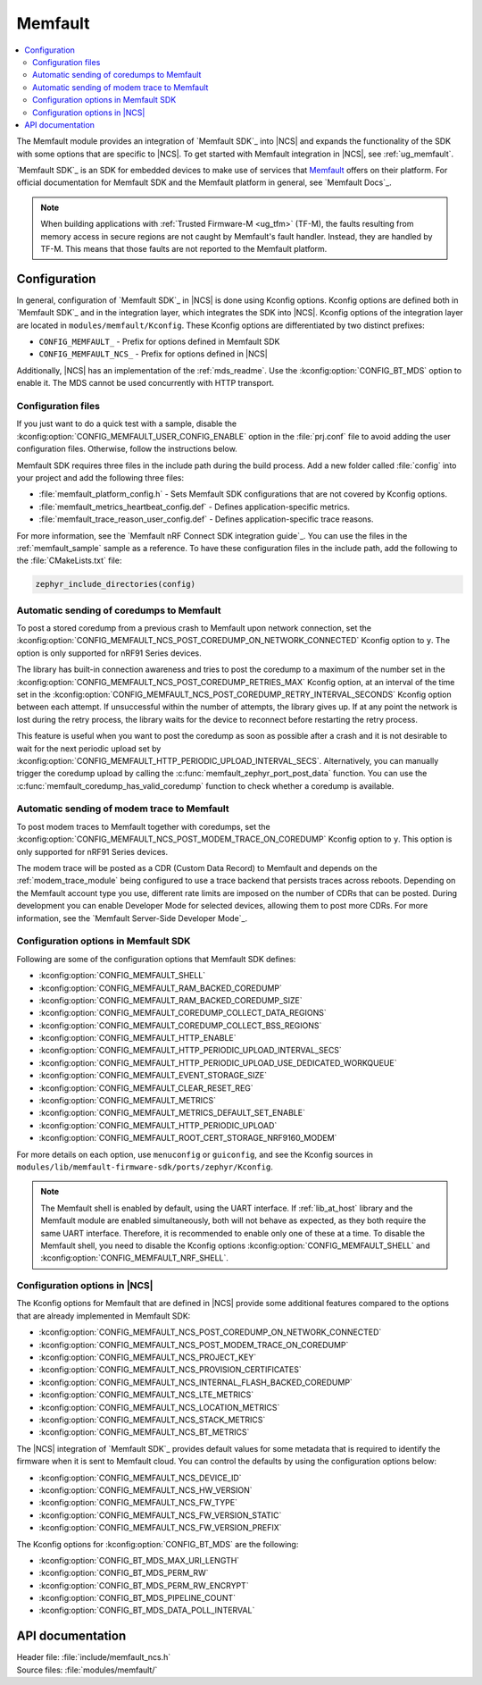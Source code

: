 .. _mod_memfault:

Memfault
########

.. contents::
   :local:
   :depth: 2

The Memfault module provides an integration of `Memfault SDK`_ into |NCS| and expands the functionality of the SDK with some options that are specific to |NCS|.
To get started with Memfault integration in |NCS|, see :ref:`ug_memfault`.

`Memfault SDK`_ is an SDK for embedded devices to make use of services that `Memfault`_ offers on their platform.
For official documentation for Memfault SDK and the Memfault platform in general, see `Memfault Docs`_.

.. note::
   When building applications with :ref:`Trusted Firmware-M <ug_tfm>` (TF-M), the faults resulting from memory access in secure regions are not caught by Memfault's fault handler.
   Instead, they are handled by TF-M.
   This means that those faults are not reported to the Memfault platform.

Configuration
*************

In general, configuration of `Memfault SDK`_ in |NCS| is done using Kconfig options.
Kconfig options are defined both in `Memfault SDK`_ and in the integration layer, which integrates the SDK into |NCS|.
Kconfig options of the integration layer are located in ``modules/memfault/Kconfig``.
These Kconfig options are differentiated by two distinct prefixes:

* ``CONFIG_MEMFAULT_`` - Prefix for options defined in Memfault SDK
* ``CONFIG_MEMFAULT_NCS_`` - Prefix for options defined in |NCS|

Additionally, |NCS| has an implementation of the :ref:`mds_readme`.
Use the :kconfig:option:`CONFIG_BT_MDS` option to enable it.
The MDS cannot be used concurrently with HTTP transport.

Configuration files
===================

.. memfault_config_files_start

If you just want to do a quick test with a sample, disable the :kconfig:option:`CONFIG_MEMFAULT_USER_CONFIG_ENABLE` option in the :file:`prj.conf` file to avoid adding the user configuration files.
Otherwise, follow the instructions below.

Memfault SDK requires three files in the include path during the build process.
Add a new folder called :file:`config` into your project and add the following three files:

* :file:`memfault_platform_config.h` - Sets Memfault SDK configurations that are not covered by Kconfig options.
* :file:`memfault_metrics_heartbeat_config.def` - Defines application-specific metrics.
* :file:`memfault_trace_reason_user_config.def` - Defines application-specific trace reasons.

For more information, see the `Memfault nRF Connect SDK integration guide`_.
You can use the files in the :ref:`memfault_sample` sample as a reference.
To have these configuration files in the include path, add the following to the :file:`CMakeLists.txt` file:

.. code-block:: console

   zephyr_include_directories(config)

.. memfault_config_files_end

Automatic sending of coredumps to Memfault
==========================================

To post a stored coredump from a previous crash to Memfault upon network connection, set the :kconfig:option:`CONFIG_MEMFAULT_NCS_POST_COREDUMP_ON_NETWORK_CONNECTED` Kconfig option to ``y``.
The option is only supported for nRF91 Series devices.

The library has built-in connection awareness and tries to post the coredump to a maximum of the number set in the :kconfig:option:`CONFIG_MEMFAULT_NCS_POST_COREDUMP_RETRIES_MAX` Kconfig option, at an interval of the time set in the :kconfig:option:`CONFIG_MEMFAULT_NCS_POST_COREDUMP_RETRY_INTERVAL_SECONDS` Kconfig option between each attempt.
If unsuccessful within the number of attempts, the library gives up.
If at any point the network is lost during the retry process, the library waits for the device to reconnect before restarting the retry process.

This feature is useful when you want to post the coredump as soon as possible after a crash and it is not desirable to wait for the next periodic upload set by :kconfig:option:`CONFIG_MEMFAULT_HTTP_PERIODIC_UPLOAD_INTERVAL_SECS`.
Alternatively, you can manually trigger the coredump upload by calling the :c:func:`memfault_zephyr_port_post_data` function.
You can use the :c:func:`memfault_coredump_has_valid_coredump` function to check whether a coredump is available.

Automatic sending of modem trace to Memfault
=============================================

.. memfault_coredump_send_start

To post modem traces to Memfault together with coredumps, set the :kconfig:option:`CONFIG_MEMFAULT_NCS_POST_MODEM_TRACE_ON_COREDUMP` Kconfig option to ``y``.
This option is only supported for nRF91 Series devices.

The modem trace will be posted as a CDR (Custom Data Record) to Memfault and depends on the :ref:`modem_trace_module` being configured to use a trace backend that persists traces across reboots.
Depending on the Memfault account type you use, different rate limits are imposed on the number of CDRs that can be posted.
During development you can enable Developer Mode for selected devices, allowing them to post more CDRs.
For more information, see the `Memfault Server-Side Developer Mode`_.

.. memfault_coredump_send_end

Configuration options in Memfault SDK
=====================================

Following are some of the configuration options that Memfault SDK defines:

* :kconfig:option:`CONFIG_MEMFAULT_SHELL`
* :kconfig:option:`CONFIG_MEMFAULT_RAM_BACKED_COREDUMP`
* :kconfig:option:`CONFIG_MEMFAULT_RAM_BACKED_COREDUMP_SIZE`
* :kconfig:option:`CONFIG_MEMFAULT_COREDUMP_COLLECT_DATA_REGIONS`
* :kconfig:option:`CONFIG_MEMFAULT_COREDUMP_COLLECT_BSS_REGIONS`
* :kconfig:option:`CONFIG_MEMFAULT_HTTP_ENABLE`
* :kconfig:option:`CONFIG_MEMFAULT_HTTP_PERIODIC_UPLOAD_INTERVAL_SECS`
* :kconfig:option:`CONFIG_MEMFAULT_HTTP_PERIODIC_UPLOAD_USE_DEDICATED_WORKQUEUE`
* :kconfig:option:`CONFIG_MEMFAULT_EVENT_STORAGE_SIZE`
* :kconfig:option:`CONFIG_MEMFAULT_CLEAR_RESET_REG`
* :kconfig:option:`CONFIG_MEMFAULT_METRICS`
* :kconfig:option:`CONFIG_MEMFAULT_METRICS_DEFAULT_SET_ENABLE`
* :kconfig:option:`CONFIG_MEMFAULT_HTTP_PERIODIC_UPLOAD`
* :kconfig:option:`CONFIG_MEMFAULT_ROOT_CERT_STORAGE_NRF9160_MODEM`

For more details on each option, use ``menuconfig`` or ``guiconfig``, and see the Kconfig sources in ``modules/lib/memfault-firmware-sdk/ports/zephyr/Kconfig``.

.. note::

   The Memfault shell is enabled by default, using the UART interface.
   If :ref:`lib_at_host` library and the Memfault module are enabled simultaneously, both will not behave as expected, as they both require the same UART interface.
   Therefore, it is recommended to enable only one of these at a time.
   To disable the Memfault shell, you need to disable the Kconfig options :kconfig:option:`CONFIG_MEMFAULT_SHELL` and :kconfig:option:`CONFIG_MEMFAULT_NRF_SHELL`.

Configuration options in |NCS|
==============================

The Kconfig options for Memfault that are defined in |NCS| provide some additional features compared to the options that are already implemented in Memfault SDK:

* :kconfig:option:`CONFIG_MEMFAULT_NCS_POST_COREDUMP_ON_NETWORK_CONNECTED`
* :kconfig:option:`CONFIG_MEMFAULT_NCS_POST_MODEM_TRACE_ON_COREDUMP`
* :kconfig:option:`CONFIG_MEMFAULT_NCS_PROJECT_KEY`
* :kconfig:option:`CONFIG_MEMFAULT_NCS_PROVISION_CERTIFICATES`
* :kconfig:option:`CONFIG_MEMFAULT_NCS_INTERNAL_FLASH_BACKED_COREDUMP`
* :kconfig:option:`CONFIG_MEMFAULT_NCS_LTE_METRICS`
* :kconfig:option:`CONFIG_MEMFAULT_NCS_LOCATION_METRICS`
* :kconfig:option:`CONFIG_MEMFAULT_NCS_STACK_METRICS`
* :kconfig:option:`CONFIG_MEMFAULT_NCS_BT_METRICS`

The |NCS| integration of `Memfault SDK`_ provides default values for some metadata that is required to identify the firmware when it is sent to Memfault cloud.
You can control the defaults by using the configuration options below:

* :kconfig:option:`CONFIG_MEMFAULT_NCS_DEVICE_ID`
* :kconfig:option:`CONFIG_MEMFAULT_NCS_HW_VERSION`
* :kconfig:option:`CONFIG_MEMFAULT_NCS_FW_TYPE`
* :kconfig:option:`CONFIG_MEMFAULT_NCS_FW_VERSION_STATIC`
* :kconfig:option:`CONFIG_MEMFAULT_NCS_FW_VERSION_PREFIX`

The Kconfig options for :kconfig:option:`CONFIG_BT_MDS` are the following:

* :kconfig:option:`CONFIG_BT_MDS_MAX_URI_LENGTH`
* :kconfig:option:`CONFIG_BT_MDS_PERM_RW`
* :kconfig:option:`CONFIG_BT_MDS_PERM_RW_ENCRYPT`
* :kconfig:option:`CONFIG_BT_MDS_PIPELINE_COUNT`
* :kconfig:option:`CONFIG_BT_MDS_DATA_POLL_INTERVAL`

API documentation
*****************

| Header file: :file:`include/memfault_ncs.h`
| Source files: :file:`modules/memfault/`

.. doxygengroup:: memfault_ncs
